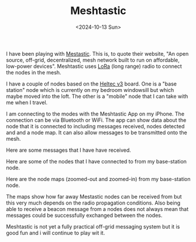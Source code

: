 #+TITLE: Meshtastic
#+DATE: <2024-10-13 Sun> 

I have been playing with [[https://meshtastic.org/][Mestastic]]. This is, to quote their website, "An open source, off-grid, decentralized, mesh network built to run on affordable, low-power devices". Meshtastic uses [[https://en.wikipedia.org/wiki/LoRa][LoRa]] (long range) radio to connect the nodes in the mesh.

I have a couple of nodes based on the [[https://heltec.org/project/wifi-lora-32-v3/][Heltec v3]] board. One is a "base station" node which is currently on my bedroom windowsill but which maybe moved into the loft. The other is a "mobile" node that I can take with me when I travel.

[[./images/meshtastic-base-station.jpg]]
[[./images/meshtastic-mobile-front.jpg]]

I am connecting to the modes with the Meshtastic App on my iPhone. The connection can be via Bluetooth or WiFi. The app can show data about the node that it is connected to including messages received, nodes detected and and a node map. It can also allow messages to be transmitted onto the mesh.

Here are some messages that I have have received.

[[./images/meshtastic-messages.png]]

Here are some of the nodes that I have connected to from my base-station node.

[[./images/meshtastic-nodes-1.png]]
[[./images/meshtastic-nodes-2.png]]

Here are the node maps (zoomed-out and zoomed-in) from my base-station node.

[[./images/meshtastic-map-1.png]]
[[./images/meshtastic-map-2.png]]

The maps show how far away Mestastic nodes can be received from but this very much depends on the radio propagation conditions. Also being able to receive a beacon message from a nodes does not always mean that messages could be successfully exchanged between the nodes.

Meshtastic is not yet a fully practical off-grid messaging system but it is good fun and i will continue to play wit it.
